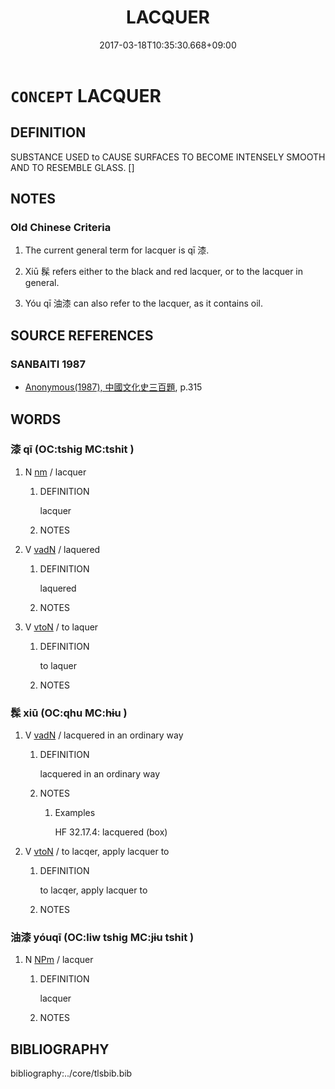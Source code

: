 # -*- mode: mandoku-tls-view -*-
#+TITLE: LACQUER
#+DATE: 2017-03-18T10:35:30.668+09:00        
#+STARTUP: content
* =CONCEPT= LACQUER
:PROPERTIES:
:CUSTOM_ID: uuid-d5fd8b9f-1b6d-4cfa-beb2-9b572beaf25d
:TR_ZH: 漆
:TR_OCH: 漆
:END:
** DEFINITION

SUBSTANCE USED to CAUSE SURFACES TO BECOME INTENSELY SMOOTH AND TO RESEMBLE GLASS. []

** NOTES

*** Old Chinese Criteria
1. The current general term for lacquer is qī 漆.

2. Xiū 髹 refers either to the black and red lacquer, or to the lacquer in general.

3. Yóu qī 油漆 can also refer to the lacquer, as it contains oil.

** SOURCE REFERENCES
*** SANBAITI 1987
 - [[cite:SANBAITI-1987][Anonymous(1987), 中國文化史三百題]], p.315

** WORDS
   :PROPERTIES:
   :VISIBILITY: children
   :END:
*** 漆 qī (OC:tshiɡ MC:tshit )
:PROPERTIES:
:CUSTOM_ID: uuid-18b2207e-2ce2-4346-b3be-480f9e0fb2e6
:Char+: 漆(85,11/14) 
:GY_IDS+: uuid-a84b49b7-b965-4c6e-9e79-dfe6d528a2b6
:PY+: qī     
:OC+: tshiɡ     
:MC+: tshit     
:END: 
**** N [[tls:syn-func::#uuid-e917a78b-5500-4276-a5fe-156b8bdecb7b][nm]] / lacquer
:PROPERTIES:
:CUSTOM_ID: uuid-7cf58b78-b9fa-4083-9b0e-2a2aecdcf64b
:WARRING-STATES-CURRENCY: 5
:END:
****** DEFINITION

lacquer

****** NOTES

**** V [[tls:syn-func::#uuid-fed035db-e7bd-4d23-bd05-9698b26e38f9][vadN]] / laquered
:PROPERTIES:
:CUSTOM_ID: uuid-48119032-b73c-4cde-b6f2-a852459186d0
:END:
****** DEFINITION

laquered

****** NOTES

**** V [[tls:syn-func::#uuid-fbfb2371-2537-4a99-a876-41b15ec2463c][vtoN]] / to laquer
:PROPERTIES:
:CUSTOM_ID: uuid-28cc291c-3abf-4e03-bfec-702c67e4d1d5
:WARRING-STATES-CURRENCY: 5
:END:
****** DEFINITION

to laquer

****** NOTES

*** 髹 xiū (OC:qhu MC:hɨu )
:PROPERTIES:
:CUSTOM_ID: uuid-a74e120b-cbf2-4f5a-9543-2a68125153cf
:Char+: 髹(190,6/16) 
:GY_IDS+: uuid-8dcff381-912a-4cb6-b202-8644d62e74a1
:PY+: xiū     
:OC+: qhu     
:MC+: hɨu     
:END: 
**** V [[tls:syn-func::#uuid-fed035db-e7bd-4d23-bd05-9698b26e38f9][vadN]] / lacquered in an ordinary way
:PROPERTIES:
:CUSTOM_ID: uuid-2ec0c0c2-b2e8-4294-8782-914e64c5844b
:WARRING-STATES-CURRENCY: 3
:END:
****** DEFINITION

lacquered in an ordinary way

****** NOTES

******* Examples
HF 32.17.4: lacquered (box)

**** V [[tls:syn-func::#uuid-fbfb2371-2537-4a99-a876-41b15ec2463c][vtoN]] / to lacqer, apply lacquer to
:PROPERTIES:
:CUSTOM_ID: uuid-6c8babca-05e6-41f4-bec5-5e0bfbbf7fc3
:WARRING-STATES-CURRENCY: 3
:END:
****** DEFINITION

to lacqer, apply lacquer to

****** NOTES

*** 油漆 yóuqī (OC:liw tshiɡ MC:jɨu tshit )
:PROPERTIES:
:CUSTOM_ID: uuid-cd215275-154e-493b-b4bc-aec658c62026
:Char+: 油(85,5/8) 漆(85,11/14) 
:GY_IDS+: uuid-7e6c2b04-4e6f-4d52-b670-5bb16c77b9b8 uuid-a84b49b7-b965-4c6e-9e79-dfe6d528a2b6
:PY+: yóu qī    
:OC+: liw tshiɡ    
:MC+: jɨu tshit    
:END: 
**** N [[tls:syn-func::#uuid-ebc1516d-e718-4b5b-ba40-aa8f43bd0e86][NPm]] / lacquer
:PROPERTIES:
:CUSTOM_ID: uuid-aaf54fb5-9356-4e96-b46d-08a67e36083d
:END:
****** DEFINITION

lacquer

****** NOTES

** BIBLIOGRAPHY
bibliography:../core/tlsbib.bib
